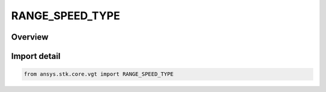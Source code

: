 RANGE_SPEED_TYPE
================

.. py:class:: ansys.stk.core.vgt.RANGE_SPEED_TYPE

   IntEnum


.. py:currentmodule:: RANGE_SPEED_TYPE

Overview
--------

.. tab-set::

    .. tab-item:: Members
        
        .. list-table::
            :header-rows: 0
            :widths: auto

            * - :py:attr:`~LIGHT_SPEED`
              - Volume calc range distance type from point.

            * - :py:attr:`~CUSTOM`
              - Volume calc range distance type from point.


Import detail
-------------

.. code-block:: python

    from ansys.stk.core.vgt import RANGE_SPEED_TYPE


